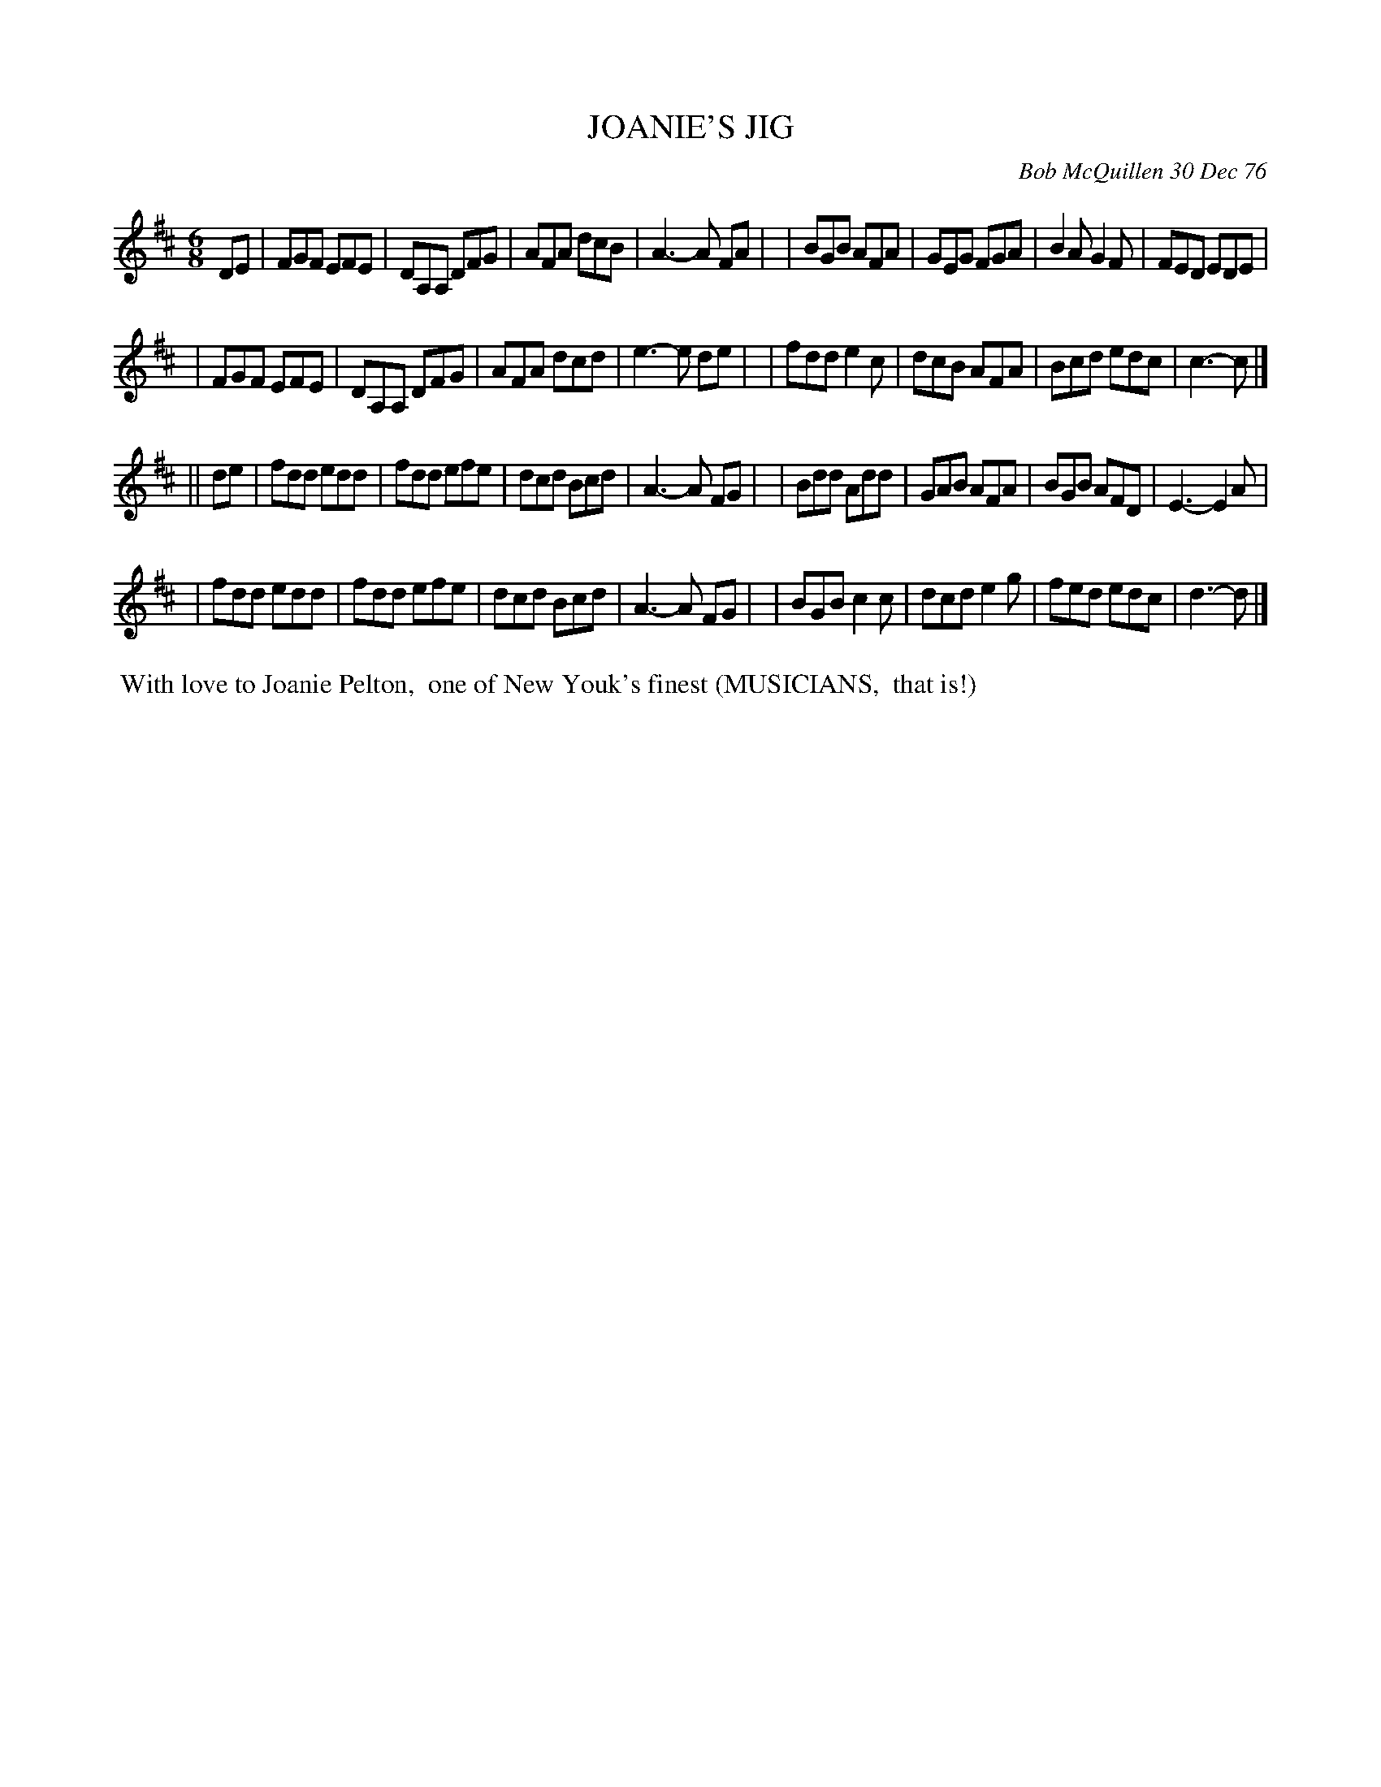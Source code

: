 X: 03046
T: JOANIE'S JIG
C: Bob McQuillen 30 Dec 76
B: Bob's Note Book 03 #46
R: jig
%D:1976
Z: 2020 John Chambers <jc:trillian.mit.edu>
M: 6/8
L: 1/8
K: D
DE \
| FGF EFE | DA,A, DFG | AFA dcB | A3- A FA |\
| BGB AFA | GEG FGA | B2A G2F | FED EDE |
| FGF EFE | DA,A, DFG | AFA dcd | e3- e de |\
| fdd e2c | dcB AFA | Bcd edc | c3- c |]
|| de \
| fdd edd | fdd efe | dcd Bcd | A3- A FG |\
| Bdd Add | GAB AFA | BGB AFD | E3- E2 A |
| fdd edd | fdd efe | dcd Bcd | A3- A FG |\
| BGB c2c | dcd e2g | fed edc | d3- d |]
%%begintext align
%% With love to Joanie Pelton,
%% one of New Youk's finest (MUSICIANS,
%% that is!)
%%endtext
